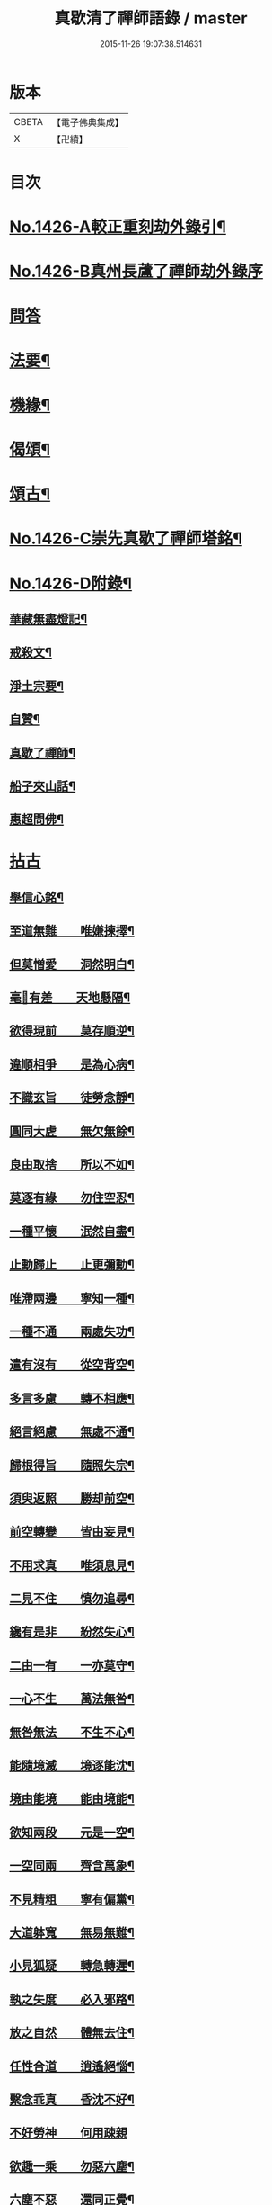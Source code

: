 #+TITLE: 真歇清了禪師語錄 / master
#+DATE: 2015-11-26 19:07:38.514631
* 版本
 |     CBETA|【電子佛典集成】|
 |         X|【卍續】    |

* 目次
* [[file:KR6q0359_001.txt::001-0770b1][No.1426-A較正重刻劫外錄引¶]]
* [[file:KR6q0359_001.txt::001-0770b17][No.1426-B真州長蘆了禪師劫外錄序]]
* [[file:KR6q0359_001.txt::0770c15][問答]]
* [[file:KR6q0359_001.txt::0774a24][法要¶]]
* [[file:KR6q0359_001.txt::0775c8][機緣¶]]
* [[file:KR6q0359_001.txt::0777a6][偈頌¶]]
* [[file:KR6q0359_001.txt::0777b3][頌古¶]]
* [[file:KR6q0359_001.txt::0777c1][No.1426-C崇先真歇了禪師塔銘¶]]
* [[file:KR6q0359_001.txt::0779a2][No.1426-D附錄¶]]
** [[file:KR6q0359_001.txt::0779a3][華藏無盡燈記¶]]
** [[file:KR6q0359_001.txt::0779b8][戒殺文¶]]
** [[file:KR6q0359_001.txt::0779b20][淨土宗要¶]]
** [[file:KR6q0359_001.txt::0779c5][自贊¶]]
** [[file:KR6q0359_001.txt::0779c9][真歇了禪師¶]]
** [[file:KR6q0359_001.txt::0779c20][船子夾山話¶]]
** [[file:KR6q0359_001.txt::0779c23][惠超問佛¶]]
* [[file:KR6q0359_002.txt::002-0780a3][拈古]]
** [[file:KR6q0359_002.txt::002-0780a8][舉信心銘¶]]
** [[file:KR6q0359_002.txt::002-0780a20][至道無難　　唯嫌揀擇¶]]
** [[file:KR6q0359_002.txt::0780b11][但莫憎愛　　洞然明白¶]]
** [[file:KR6q0359_002.txt::0780b19][毫𨤲有差　　天地懸隔¶]]
** [[file:KR6q0359_002.txt::0780c3][欲得現前　　莫存順逆¶]]
** [[file:KR6q0359_002.txt::0780c12][違順相爭　　是為心病¶]]
** [[file:KR6q0359_002.txt::0780c21][不識玄旨　　徒勞念靜¶]]
** [[file:KR6q0359_002.txt::0781a9][圓同大虗　　無欠無餘¶]]
** [[file:KR6q0359_002.txt::0781a15][良由取捨　　所以不如¶]]
** [[file:KR6q0359_002.txt::0781b4][莫逐有緣　　勿住空忍¶]]
** [[file:KR6q0359_002.txt::0781b19][一種平懷　　泯然自盡¶]]
** [[file:KR6q0359_002.txt::0781c2][止動歸止　　止更彌動¶]]
** [[file:KR6q0359_002.txt::0781c14][唯滯兩邊　　寧知一種¶]]
** [[file:KR6q0359_002.txt::0781c19][一種不通　　兩處失功¶]]
** [[file:KR6q0359_002.txt::0782a3][遣有沒有　　從空背空¶]]
** [[file:KR6q0359_002.txt::0782a15][多言多慮　　轉不相應¶]]
** [[file:KR6q0359_002.txt::0782a24][絕言絕慮　　無處不通¶]]
** [[file:KR6q0359_002.txt::0782b6][歸根得旨　　隨照失宗¶]]
** [[file:KR6q0359_002.txt::0782b14][須臾返照　　勝却前空¶]]
** [[file:KR6q0359_002.txt::0782b23][前空轉變　　皆由妄見¶]]
** [[file:KR6q0359_002.txt::0782c6][不用求真　　唯須息見¶]]
** [[file:KR6q0359_002.txt::0782c14][二見不住　　慎勿追尋¶]]
** [[file:KR6q0359_002.txt::0782c20][纔有是非　　紛然失心¶]]
** [[file:KR6q0359_002.txt::0783a3][二由一有　　一亦莫守¶]]
** [[file:KR6q0359_002.txt::0783a14][一心不生　　萬法無咎¶]]
** [[file:KR6q0359_002.txt::0783a19][無咎無法　　不生不心¶]]
** [[file:KR6q0359_002.txt::0783a23][能隨境滅　　境逐能沈¶]]
** [[file:KR6q0359_002.txt::0783b4][境由能境　　能由境能¶]]
** [[file:KR6q0359_002.txt::0783b10][欲知兩段　　元是一空¶]]
** [[file:KR6q0359_002.txt::0783b15][一空同兩　　齊含萬象¶]]
** [[file:KR6q0359_002.txt::0783b21][不見精粗　　寧有偏黨¶]]
** [[file:KR6q0359_002.txt::0783c5][大道躰寬　　無易無難¶]]
** [[file:KR6q0359_002.txt::0783c15][小見狐疑　　轉急轉遲¶]]
** [[file:KR6q0359_002.txt::0783c23][執之失度　　必入邪路¶]]
** [[file:KR6q0359_002.txt::0784a6][放之自然　　體無去住¶]]
** [[file:KR6q0359_002.txt::0784a12][任性合道　　逍遙絕惱¶]]
** [[file:KR6q0359_002.txt::0784a20][繫念乖真　　昏沈不好¶]]
** [[file:KR6q0359_002.txt::0784a24][不好勞神　　何用疎親]]
** [[file:KR6q0359_002.txt::0784b8][欲趣一乘　　勿惡六塵¶]]
** [[file:KR6q0359_002.txt::0784b19][六塵不惡　　還同正覺¶]]
** [[file:KR6q0359_002.txt::0784c3][智者無為　　愚人自縛¶]]
** [[file:KR6q0359_002.txt::0784c14][法無異法　　妄自愛著¶]]
** [[file:KR6q0359_002.txt::0784c21][將心用心　　豈非大錯¶]]
** [[file:KR6q0359_002.txt::0785a3][迷生寂亂　　悟無好惡¶]]
** [[file:KR6q0359_002.txt::0785a11][一切二邊　　妄自斟酌¶]]
** [[file:KR6q0359_002.txt::0785a18][夢幻空華　　何勞把捉¶]]
** [[file:KR6q0359_002.txt::0785a24][得失是非　　一時放却]]
** [[file:KR6q0359_002.txt::0785b11][眼若不睡　　諸夢自除¶]]
** [[file:KR6q0359_002.txt::0785b22][心若不異　　萬法一如¶]]
** [[file:KR6q0359_002.txt::0785c6][一如體玄　　兀爾忘緣¶]]
** [[file:KR6q0359_002.txt::0785c11][萬法齊觀　　歸復自然¶]]
** [[file:KR6q0359_002.txt::0785c17][泯其所以　　不可方比¶]]
** [[file:KR6q0359_002.txt::0785c23][止動無動　　動止無止¶]]
** [[file:KR6q0359_002.txt::0786a9][兩既不成　　一何有尔¶]]
** [[file:KR6q0359_002.txt::0786a19][究竟窮極　　莫存軌則¶]]
** [[file:KR6q0359_002.txt::0786b2][契心平等　　所作俱息¶]]
** [[file:KR6q0359_002.txt::0786b9][狐疑淨盡　　正信調直¶]]
** [[file:KR6q0359_002.txt::0786b19][一切不留　　無可記憶¶]]
** [[file:KR6q0359_002.txt::0786b24][虗明自照　　不勞心力¶]]
** [[file:KR6q0359_002.txt::0786c6][非思量處　　識情難測¶]]
** [[file:KR6q0359_002.txt::0786c17][真如法界　　無自無它¶]]
** [[file:KR6q0359_002.txt::0787a5][要急相應　　唯言不二¶]]
** [[file:KR6q0359_002.txt::0787a12][不二皆同　　無不包容¶]]
** [[file:KR6q0359_002.txt::0787a18][十方智者　　皆入此宗¶]]
** [[file:KR6q0359_002.txt::0787a24][宗非促延　　一念萬年¶]]
** [[file:KR6q0359_002.txt::0787b6][無在不在　　十方目前¶]]
** [[file:KR6q0359_002.txt::0787b18][極小同大　　妄絕境界¶]]
** [[file:KR6q0359_002.txt::0787c2][極大同小　　不見邊表¶]]
** [[file:KR6q0359_002.txt::0787c10][有即是無　　無即是有¶]]
** [[file:KR6q0359_002.txt::0787c22][若不如是　　必不須守¶]]
** [[file:KR6q0359_002.txt::0788a5][一即一切　　一切即一¶]]
** [[file:KR6q0359_002.txt::0788a11][但能如是　　何慮不畢¶]]
** [[file:KR6q0359_002.txt::0788a17][信心不二　　不二信心¶]]
** [[file:KR6q0359_002.txt::0788a23][言語道斷　　非去來今¶]]
* 卷
** [[file:KR6q0359_001.txt][真歇清了禪師語錄 1]]
** [[file:KR6q0359_002.txt][真歇清了禪師語錄 2]]
